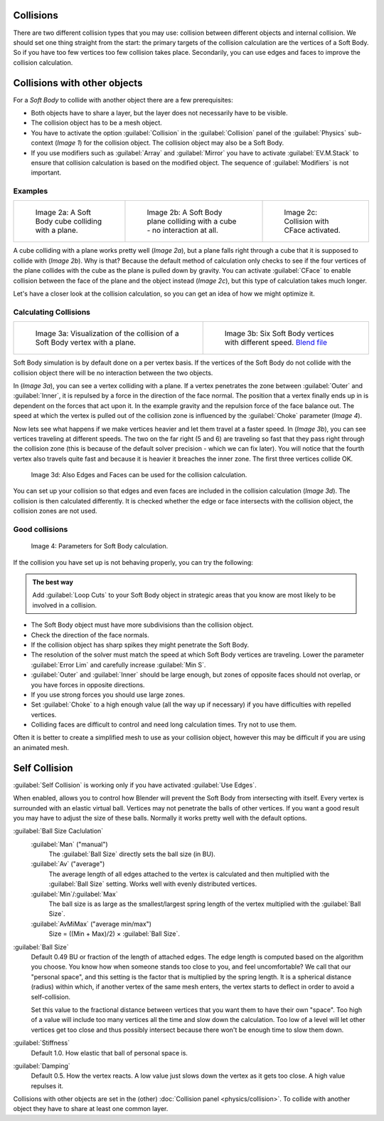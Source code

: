
..    TODO/Review: {{review|copy=X|text=partialy}} .


Collisions
==========

There are two different collision types that you may use:
collision between different objects and internal collision.
We should set one thing straight from the start:
the primary targets of the collision calculation are the vertices of a Soft Body.
So if you have too few vertices too few collision takes place. Secondarily,
you can use edges and faces to improve the collision calculation.


Collisions with other objects
=============================

For a *Soft Body* to collide with another object there are a few prerequisites:

- Both objects have to share a layer, but the layer does not necessarily have to be visible.
- The collision object has to be a mesh object.
- You have to activate the option :guilabel:`Collision` in the :guilabel:`Collision` panel of the :guilabel:`Physics` sub-context (\ *Image 1*\ ) for the collision object. The collision object may also be a Soft Body.
- If you use modifiers such as :guilabel:`Array` and :guilabel:`Mirror` you have to activate :guilabel:`EV.M.Stack` to ensure that collision calculation is based on the modified object. The sequence of :guilabel:`Modifiers` is not important.


Examples
--------

+-----------------------------------------------------+-----------------------------------------------------------------------------+------------------------------------------------------+
+.. figure:: /images/Blender3D_CubePlaneCollision2.gif|.. figure:: /images/Blender3D_CubePlaneCollision3.gif                        |.. figure:: /images/Blender3D_CollidingPlane_CFace.gif+
+                                                     |                                                                             |                                                      +
+   Image 2a: A Soft Body cube colliding with a plane.|   Image 2b: A Soft Body plane colliding with a cube - no interaction at all.|   Image 2c: Collision with CFace activated.          +
+-----------------------------------------------------+-----------------------------------------------------------------------------+------------------------------------------------------+


A cube colliding with a plane works pretty well (\ *Image 2a*\ ),
but a plane falls right through a cube that it is supposed to collide with (\ *Image 2b*\ ). Why
is that? Because the default method of calculation only checks to see if the four vertices of
the plane collides with the cube as the plane is pulled down by gravity. You can activate
:guilabel:`CFace` to enable collision between the face of the plane and the object instead
(\ *Image 2c*\ ), but this type of calculation takes much longer.

Let's have a closer look at the collision calculation,
so you can get an idea of how we might optimize it.


Calculating Collisions
----------------------

+-------------------------------------------------------------------------------+-----------------------------------------------------------------------------------+
+.. figure:: /images/Blender3D_VertexPlaneCollision.gif                         |.. figure:: /images/Blender3D_VertexPlaneCollision2.gif                            +
+                                                                               |                                                                                   +
+   Image 3a: Visualization of the collision of a Soft Body vertex with a plane.|   Image 3b: Six Soft Body vertices with different speed.                          +
+                                                                               |   `Blend file <http://wiki.blender.org/index.php/Media:CollidingVertices.blend>`__+
+-------------------------------------------------------------------------------+-----------------------------------------------------------------------------------+


Soft Body simulation is by default done on a per vertex basis. If the vertices of the Soft
Body do not collide with the collision object there will be no interaction between the two
objects.

In (\ *Image 3a*\ ), you can see a vertex colliding with a plane.
If a vertex penetrates the zone between :guilabel:`Outer` and :guilabel:`Inner`\ ,
it is repulsed by a force in the direction of the face normal.
The position that a vertex finally ends up in is dependent on the forces that act upon it.
In the example gravity and the repulsion force of the face balance out. The speed at which the
vertex is pulled out of the collision zone is influenced by the :guilabel:`Choke` parameter
(\ *Image 4*\ ).

Now lets see what happens if we make vertices heavier and let them travel at a faster speed.
In (\ *Image 3b*\ ), you can see vertices traveling at different speeds.
The two on the far right (5 and 6)
are traveling so fast that they pass right through the collision zone
(this is because of the default solver precision - which we can fix later). You will notice
that the fourth vertex also travels quite fast and because it is heavier it breaches the inner
zone. The first three vertices collide OK.


.. figure:: /images/Blender3D_SoftbodyCollidingEdges-2.49.jpg

   Image 3d: Also Edges and Faces can be used for the collision calculation.


You can set up your collision so that edges and even faces are included in the collision
calculation (\ *Image 3d*\ ). The collision is then calculated differently.
It is checked whether the edge or face intersects with the collision object,
the collision zones are not used.


Good collisions
---------------

.. figure:: /images/Blender3D_SoftbodySolverParameters-2.49.jpg

   Image 4: Parameters for Soft Body calculation.


If the collision you have set up is not behaving properly, you can try the following:


.. admonition:: The best way
   :class: nicetip

   Add :guilabel:`Loop Cuts` to your Soft Body object in strategic areas that you know are most likely to be involved in a collision.


- The Soft Body object must have more subdivisions than the collision object.
- Check the direction of the face normals.
- If the collision object has sharp spikes they might penetrate the Soft Body.
- The resolution of the solver must match the speed at which Soft Body vertices are traveling. Lower the parameter :guilabel:`Error Lim` and carefully increase :guilabel:`Min S`\ .
- :guilabel:`Outer` and :guilabel:`Inner` should be large enough, but zones of opposite faces should not overlap, or you have forces in opposite directions.
- If you use strong forces you should use large zones.
- Set :guilabel:`Choke` to a high enough value (all the way up if necessary) if you have difficulties with repelled vertices.
- Colliding faces are difficult to control and need long calculation times. Try not to use them.

Often it is better to create a simplified mesh to use as your collision object,
however this may be difficult if you are using an animated mesh.


Self Collision
==============

:guilabel:`Self Collision` is working only if you have activated :guilabel:`Use Edges`\ .

When enabled,
allows you to control how Blender will prevent the Soft Body from intersecting with itself.
Every vertex is surrounded with an elastic virtual ball.
Vertices may not penetrate the balls of other vertices.
If you want a good result you may have to adjust the size of these balls.
Normally it works pretty well with the default options.

:guilabel:`Ball Size Caclulation`
   :guilabel:`Man` ("manual")
      The :guilabel:`Ball Size` directly sets the ball size (in BU).
   :guilabel:`Av` ("average")
      The average length of all edges attached to the vertex is calculated and then multiplied with the :guilabel:`Ball Size` setting. Works well with evenly distributed vertices.
   :guilabel:`Min`\ /\ :guilabel:`Max`
      The ball size is as large as the smallest/largest spring length of the vertex multiplied with the :guilabel:`Ball Size`\ .
   :guilabel:`AvMiMax` ("average min/max")
      Size = ((Min + Max)/2) × :guilabel:`Ball Size`\ .

:guilabel:`Ball Size`
   Default 0.49 BU or fraction of the length of attached edges.
   The edge length is computed based on the algorithm you choose. You know how when someone stands too close to you,
   and feel uncomfortable? We call that our "personal space",
   and this setting is the factor that is multiplied by the spring length. It is a spherical distance (radius)
   within which, if another vertex of the same mesh enters,
   the vertex starts to deflect in order to avoid a self-collision.

   Set this value to the fractional distance between vertices that you want them to have their own "space".
   Too high of a value will include too many vertices all the time and slow down the calculation. Too low of a level
   will let other vertices get too close and thus possibly intersect because there won't be enough time to slow them
   down.

:guilabel:`Stiffness`
   Default 1.0. How elastic that ball of personal space is.

:guilabel:`Damping`
   Default 0.5. How the vertex reacts. A low value just slows down the vertex as it gets too close. A high value repulses it.

Collisions with other objects are set in the (other) :doc:`Collision panel <physics/collision>`\ . To collide with another object they have to share at least one common layer.


